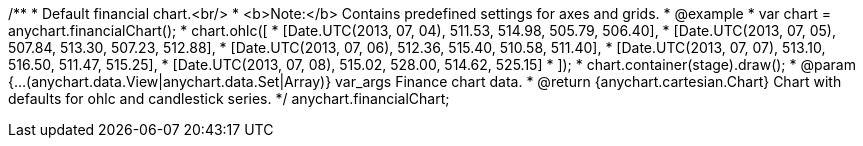 /**
 * Default financial chart.<br/>
 * <b>Note:</b> Contains predefined settings for axes and grids.
 * @example
 * var chart = anychart.financialChart();
 * chart.ohlc([
 *    [Date.UTC(2013, 07, 04), 511.53, 514.98, 505.79, 506.40],
 *    [Date.UTC(2013, 07, 05), 507.84, 513.30, 507.23, 512.88],
 *    [Date.UTC(2013, 07, 06), 512.36, 515.40, 510.58, 511.40],
 *    [Date.UTC(2013, 07, 07), 513.10, 516.50, 511.47, 515.25],
 *    [Date.UTC(2013, 07, 08), 515.02, 528.00, 514.62, 525.15]
 * ]);
 * chart.container(stage).draw();
 * @param {...(anychart.data.View|anychart.data.Set|Array)} var_args Finance chart data.
 * @return {anychart.cartesian.Chart} Chart with defaults for ohlc and candlestick series.
 */
anychart.financialChart;

